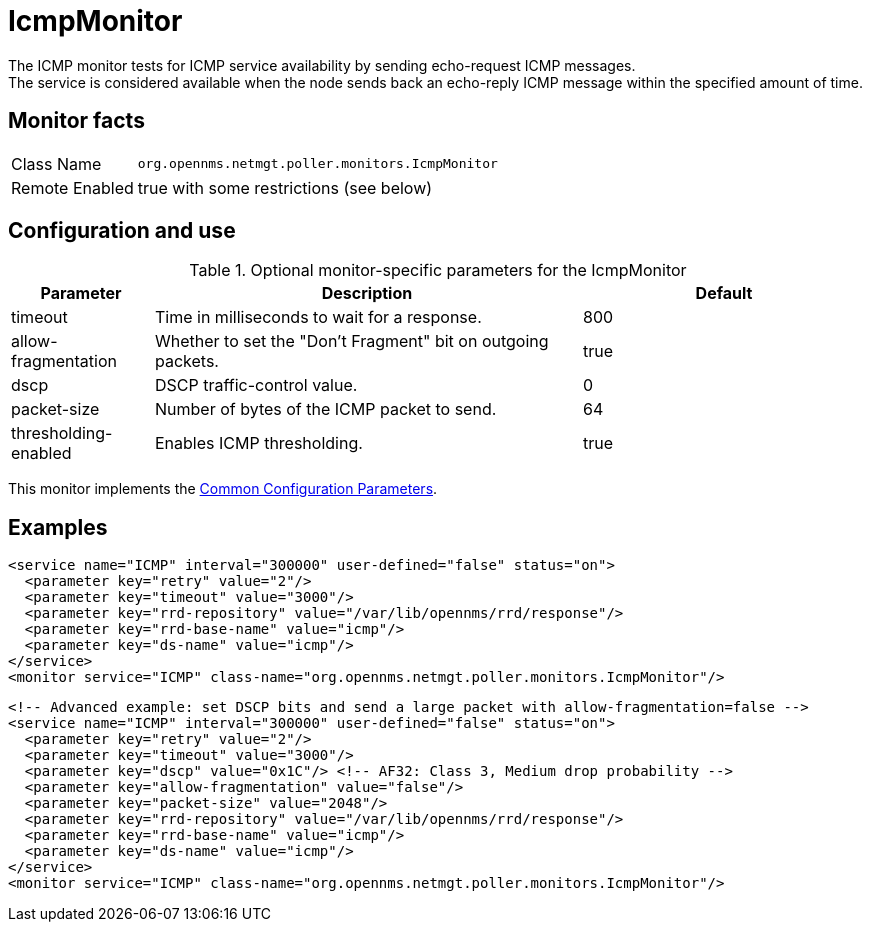 
[[poller-icmp-monitor]]
= IcmpMonitor
The ICMP monitor tests for ICMP service availability by sending echo-request ICMP messages.
The service is considered available when the node sends back an echo-reply ICMP message within the specified amount of time.

== Monitor facts

[options="autowidth"]
|===
| Class Name     | `org.opennms.netmgt.poller.monitors.IcmpMonitor`
| Remote Enabled | true with some restrictions (see below)
|===

== Configuration and use

.Optional monitor-specific parameters for the IcmpMonitor
[options="header"]
[cols="1,3,2"]

|===
| Parameter               | Description                                                 | Default
| timeout               | Time in milliseconds to wait for a response.                | 800
| allow-fragmentation   | Whether to set the "Don't Fragment" bit on outgoing packets. | true
| dscp                  | DSCP traffic-control value.                                 | 0
| packet-size           | Number of bytes of the ICMP packet to send.                 | 64
| thresholding-enabled  | Enables ICMP thresholding.                                  | true
|===

This monitor implements the <<service-assurance/monitors/introduction.adoc#ga-service-assurance-monitors-common-parameters, Common Configuration Parameters>>.

== Examples

[source, xml]
----
<service name="ICMP" interval="300000" user-defined="false" status="on">
  <parameter key="retry" value="2"/>
  <parameter key="timeout" value="3000"/>
  <parameter key="rrd-repository" value="/var/lib/opennms/rrd/response"/>
  <parameter key="rrd-base-name" value="icmp"/>
  <parameter key="ds-name" value="icmp"/>
</service>
<monitor service="ICMP" class-name="org.opennms.netmgt.poller.monitors.IcmpMonitor"/>
----

[source, xml]
----
<!-- Advanced example: set DSCP bits and send a large packet with allow-fragmentation=false -->
<service name="ICMP" interval="300000" user-defined="false" status="on">
  <parameter key="retry" value="2"/>
  <parameter key="timeout" value="3000"/>
  <parameter key="dscp" value="0x1C"/> <!-- AF32: Class 3, Medium drop probability -->
  <parameter key="allow-fragmentation" value="false"/>
  <parameter key="packet-size" value="2048"/>
  <parameter key="rrd-repository" value="/var/lib/opennms/rrd/response"/>
  <parameter key="rrd-base-name" value="icmp"/>
  <parameter key="ds-name" value="icmp"/>
</service>
<monitor service="ICMP" class-name="org.opennms.netmgt.poller.monitors.IcmpMonitor"/>
----

